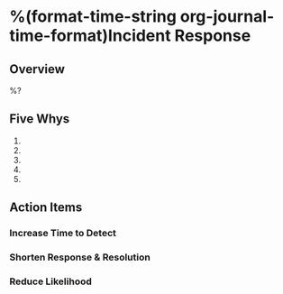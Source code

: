 * %(format-time-string org-journal-time-format)Incident Response

** Overview
%?

** Five Whys

1.
2.
3.
4.
5.

** Action Items

*** Increase Time to Detect


*** Shorten Response & Resolution


*** Reduce Likelihood

